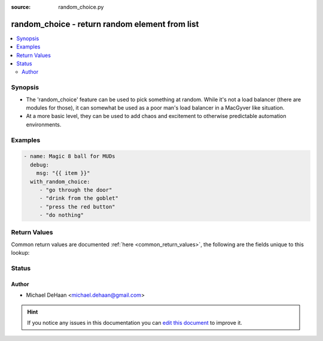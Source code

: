 :source: random_choice.py


.. _random_choice_lookup:


random_choice - return random element from list
+++++++++++++++++++++++++++++++++++++++++++++++


.. contents::
   :local:
   :depth: 2


Synopsis
--------
- The 'random_choice' feature can be used to pick something at random. While it's not a load balancer (there are modules for those), it can somewhat be used as a poor man's load balancer in a MacGyver like situation.
- At a more basic level, they can be used to add chaos and excitement to otherwise predictable automation environments.






Examples
--------

.. code-block:: yaml+jinja

    
    - name: Magic 8 ball for MUDs
      debug:
        msg: "{{ item }}"
      with_random_choice:
         - "go through the door"
         - "drink from the goblet"
         - "press the red button"
         - "do nothing"




Return Values
-------------
Common return values are documented :ref:`here <common_return_values>`, the following are the fields unique to this lookup:

.. raw:: html

    <table border=0 cellpadding=0 class="documentation-table">
        <tr>
            <th colspan="1">Key</th>
            <th>Returned</th>
            <th width="100%">Description</th>
        </tr>
                    <tr>
                                <td colspan="1">
                    <b>_raw</b>
                    <br/><div style="font-size: small; color: red"></div>
                                    </td>
                <td></td>
                <td>
                                                                        <div>random item</div>
                                                                <br/>
                                    </td>
            </tr>
                        </table>
    <br/><br/>


Status
------




Author
~~~~~~

- Michael DeHaan <michael.dehaan@gmail.com>


.. hint::
    If you notice any issues in this documentation you can `edit this document <https://github.com/ansible/ansible/edit/devel/lib/ansible/plugins/lookup/random_choice.py>`_ to improve it.
